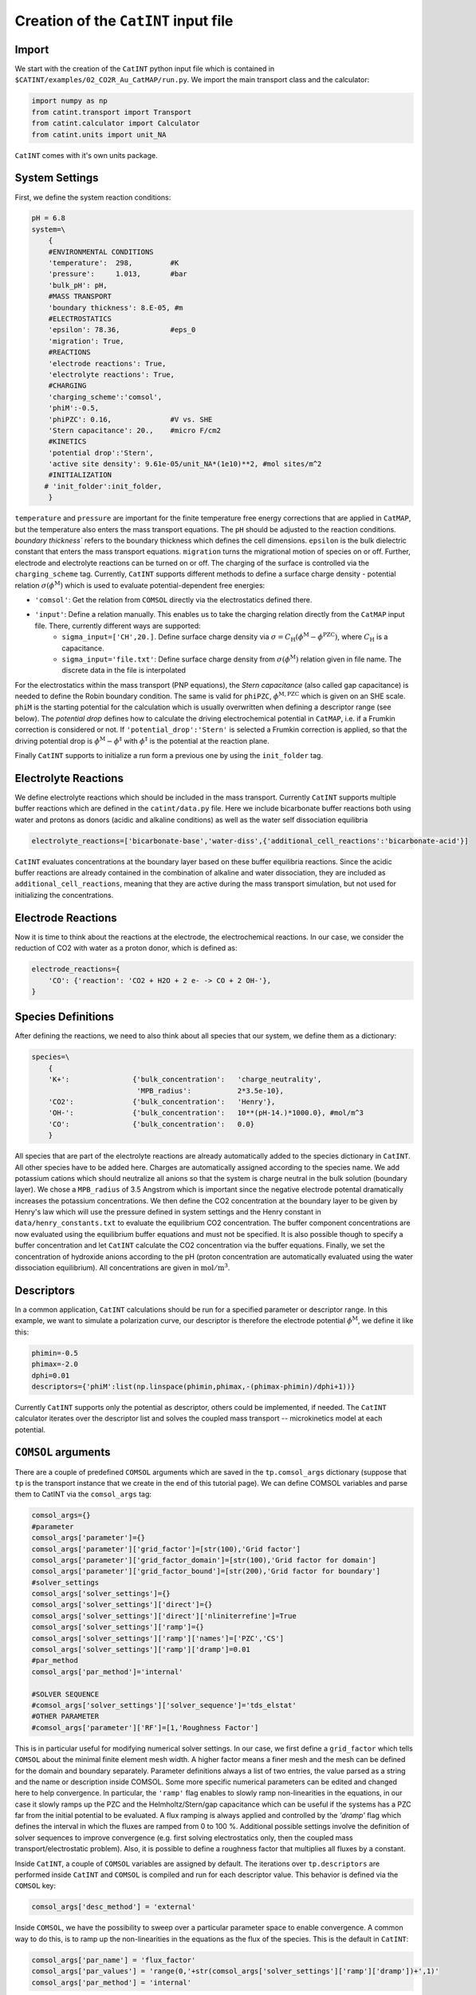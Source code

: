 Creation of the ``CatINT`` input file
-------------------------------------

Import
~~~~~~

We start with the creation of the ``CatINT`` python input file which is contained in ``$CATINT/examples/02_CO2R_Au_CatMAP/run.py``. We import the main transport class and the calculator:

.. code:: python

    import numpy as np
    from catint.transport import Transport
    from catint.calculator import Calculator
    from catint.units import unit_NA

``CatINT`` comes with it's own units package.

System Settings
~~~~~~~~~~~~~~~

First, we define the system reaction conditions:

.. code:: python

    pH = 6.8
    system=\
        {
        #ENVIRONMENTAL CONDITIONS
        'temperature':  298,         #K
        'pressure':     1.013,       #bar
        'bulk_pH': pH,
        #MASS TRANSPORT
        'boundary thickness': 8.E-05, #m
        #ELECTROSTATICS
        'epsilon': 78.36,            #eps_0
        'migration': True,
        #REACTIONS
        'electrode reactions': True,
        'electrolyte reactions': True,
        #CHARGING
        'charging_scheme':'comsol',
        'phiM':-0.5,
        'phiPZC': 0.16,              #V vs. SHE
        'Stern capacitance': 20.,    #micro F/cm2
        #KINETICS
        'potential drop':'Stern',
        'active site density': 9.61e-05/unit_NA*(1e10)**2, #mol sites/m^2
        #INITIALIZATION
       # 'init_folder':init_folder,
        }

``temperature`` and ``pressure`` are important for the finite temperature free energy corrections that are applied in ``CatMAP``, but the temperature also enters the mass transport equations. The ``pH`` should be adjusted to the reaction conditions. `boundary thickness`` refers to the boundary thickness which defines the cell dimensions. ``epsilon`` is the bulk dielectric constant that enters the mass transport equations. ``migration`` turns the migrational motion of species on or off. Further, electrode and electrolyte reactions can be turned on or off. The charging of the surface is controlled via the ``charging_scheme`` tag. Currently, ``CatINT`` supports different methods to define a surface charge density - potential relation :math:`\sigma(\phi^\mathrm{M})` which is used to evaluate potential-dependent free energies:

- ``'comsol'``:  Get the relation from ``COMSOL`` directly via the electrostatics defined there.
- ``'input'``:     Define a relation manually. This enables us to take the charging relation directly from the ``CatMAP`` input file. There, currently different ways are supported:
    - ``sigma_input=['CH',20.]``. Define surface charge density via :math:`\sigma=C_\mathrm{H} (\phi^\mathrm{M}-\phi^\mathrm{PZC})`, where :math:`C_\mathrm{H}` is a capacitance.
    - ``sigma_input='file.txt'``: Define surface charge density from  :math:`\sigma(\phi^\mathrm{M})` relation given in file name. The discrete data in the file is interpolated

For the electrostatics within the mass transport (PNP equations), the `Stern capacitance` (also called gap capacitance) is needed to define the Robin boundary condition. The same is valid for ``phiPZC``, :math:`\phi^\mathrm{M,PZC}` which is given on an SHE scale. ``phiM`` is the starting potential for the calculation which is usually overwritten when defining a descriptor range (see below). The `potential drop` defines how to calculate the driving electrochemical potential in ``CatMAP``, i.e. if a Frumkin correction is considered or not. If ``'potential_drop':'Stern'`` is selected a Frumkin correction is applied, so that the driving potential drop is :math:`\phi^\mathrm{M}-\phi^\ddagger` with :math:`\phi^\ddagger` is the potential at the reaction plane.

Finally ``CatINT`` supports to initialize a run form a previous one by using the ``init_folder`` tag. 

Electrolyte Reactions
~~~~~~~~~~~~~~~~~~~~~

We define electrolyte reactions which should be included in the mass transport. Currently ``CatINT`` supports multiple buffer reactions which are defined in the ``catint/data.py`` file. Here we include bicarbonate buffer reactions both using water and protons as donors (acidic and alkaline conditions) as well as the water self dissociation equilibria

.. code:: python

    electrolyte_reactions=['bicarbonate-base','water-diss',{'additional_cell_reactions':'bicarbonate-acid'}]

``CatINT`` evaluates concentrations at the boundary layer based on these buffer equilibria reactions. Since the acidic buffer reactions are already contained in the combination of alkaline and water dissociation, they are included as ``additional_cell_reactions``, meaning that they are active during the mass transport simulation, but not used for initializing the concentrations. 

Electrode Reactions
~~~~~~~~~~~~~~~~~~~

Now it is time to think about the reactions at the electrode, the electrochemical reactions. In our case, we consider the reduction of CO2 with water as a proton donor, which is defined as:

.. code:: python

    electrode_reactions={
        'CO': {'reaction': 'CO2 + H2O + 2 e- -> CO + 2 OH-'},
    }

Species Definitions
~~~~~~~~~~~~~~~~~~~

After defining the reactions, we need to also think about all species that our system, we define them as a dictionary:

.. code:: python

    species=\
        {
        'K+':               {'bulk_concentration':   'charge_neutrality',
                             'MPB_radius':           2*3.5e-10},
        'CO2':              {'bulk_concentration':   'Henry'},
        'OH-':              {'bulk_concentration':   10**(pH-14.)*1000.0}, #mol/m^3
        'CO':               {'bulk_concentration':   0.0}
        }
    
All species that are part of the electrolyte reactions are already automatically added to the species dictionary in ``CatINT``. All other species have to be added here. Charges are automatically assigned according to the species name. We add potassium cations which should neutralize all anions so that the system is charge neutral in the bulk solution (boundary layer). We chose a ``MPB_radius`` of 3.5 Angstrom which is important since the negative electrode potental dramatically increases the potassium concentrations. We then define the CO2 concentration at the boundary layer to be given by Henry's law which will use the pressure defined in system settings and the Henry constant in ``data/henry_constants.txt`` to evaluate the equilibrium CO2 concentration. The buffer component concentrations are now evaluated using the equilibrium buffer equations and must not be specified. It is also possible though to specify a buffer concentration and let ``CatINT`` calculate the CO2 concentration via the buffer equations. Finally, we set the concentration of hydroxide anions according to the pH (proton concentration are automatically evaluated using the water dissociation equilibrium). All concentrations are given in :math:`\mathrm{mol}/\mathrm{m}^3`.

Descriptors
~~~~~~~~~~~

In a common application, ``CatINT`` calculations should be run for a specified parameter or descriptor range. In this example, we want to simulate a polarization curve, our descriptor is therefore the electrode potential :math:`\phi^\mathrm{M}`, we define it like this:

.. code:: python

    phimin=-0.5
    phimax=-2.0
    dphi=0.01
    descriptors={'phiM':list(np.linspace(phimin,phimax,-(phimax-phimin)/dphi+1))}

Currently ``CatINT`` supports only the potential as descriptor, others could be implemented, if needed. The ``CatINT`` calculator iterates over the descriptor list and solves the coupled mass transport -- microkinetics model at each potential.

``COMSOL`` arguments
~~~~~~~~~~~~~~~~~~~~

There are a couple of predefined ``COMSOL`` arguments which are saved in the ``tp.comsol_args`` dictionary (suppose that ``tp`` is the transport instance that we create in the end of this tutorial page). We can define COMSOL variables and parse them to CatINT via the ``comsol_args`` tag:

.. code:: python

    comsol_args={}
    #parameter
    comsol_args['parameter']={}   
    comsol_args['parameter']['grid_factor']=[str(100),'Grid factor']
    comsol_args['parameter']['grid_factor_domain']=[str(100),'Grid factor for domain']
    comsol_args['parameter']['grid_factor_bound']=[str(200),'Grid factor for boundary']
    #solver_settings
    comsol_args['solver_settings']={}
    comsol_args['solver_settings']['direct']={}
    comsol_args['solver_settings']['direct']['nliniterrefine']=True
    comsol_args['solver_settings']['ramp']={}
    comsol_args['solver_settings']['ramp']['names']=['PZC','CS']
    comsol_args['solver_settings']['ramp']['dramp']=0.01
    #par_method
    comsol_args['par_method']='internal'

    #SOLVER SEQUENCE
    #comsol_args['solver_settings']['solver_sequence']='tds_elstat'
    #OTHER PARAMETER
    #comsol_args['parameter']['RF']=[1,'Roughness Factor']

This is in particular useful for modifying numerical solver settings. In our case, we first define a ``grid_factor`` which tells ``COMSOL`` about the minimal finite element mesh width. A higher factor means a finer mesh and the mesh can be defined for the domain and boundary separately. Parameter definitions always a list of two entries, the value parsed as a string and the name or description inside COMSOL. Some more specific numerical parameters can be edited and changed here to help convergence. In particular, the ``'ramp'`` flag enables to slowly ramp non-linearities in the equations, in our case it slowly ramps up the PZC and the Helmholtz/Stern/gap capacitance which can be useful if the systems has a PZC far from the initial potential to be evaluated. A flux ramping is always applied and controlled by the `'dramp'` flag which defines the interval in which the fluxes are ramped from 0 to 100 %.  Additional possible settings involve the definition of solver sequences to improve convergence (e.g. first solving electrostatics only, then the coupled mass transport/electrostatic problem). Also, it is possible to define a roughness factor that multiplies all fluxes by a constant.

Inside ``CatINT``, a couple of ``COMSOL`` variables are assigned by default. The iterations over ``tp.descriptors`` are performed inside ``CatINT`` and ``COMSOL`` is compiled and run for each descriptor value. This behavior is defined via the ``COMSOL`` key:

.. code:: python

    comsol_args['desc_method'] = 'external'

Inside ``COMSOL``, we have the possibility to sweep over a particular parameter space to enable convergence. A common way to do this, is to ramp up the non-linearities in the equations as the flux of the species. This is the default in ``CatINT``:

.. code:: python

    comsol_args['par_name'] = 'flux_factor'
    comsol_args['par_values'] = 'range(0,'+str(comsol_args['solver_settings']['ramp']['dramp'])+',1)'
    comsol_args['par_method'] = 'internal'

The range can be modified by the ``dramp`` key as discussed before. The ``par_method`` key indicates the way that ``COMSOL`` should treat the parametric sweep: ``'internal'`` uses an auxiliary parameter sweep, while ``'external'`` uses a regular parameter sweep. Although both should do in principle the same, there fine differences between both methods inside ``COMSOL``, and generally the ``'internal'`` sweep seems to be more stable.

``CatMAP`` arguments
~~~~~~~~~~~~~~~~~~~~

Some additional arguments can be parsed to the ``CatMAP`` calculator:

.. code:: python

    catmap_args={}
    #CATMAP DESCRIPTOR RAMPING
    catmap_args['desc_method']='automatic'
    #catmap_args['min_desc']=0.0
    catmap_args['min_desc_delta']=0.2
    catmap_args['max_desc_delta']=0.2
    #INTERACTIONS
    catmap_args['n_inter']='automatic'

In a regular ``CatMAP``-``COMSOL`` iteration loop, a single ``CatMAP`` calculation is required at the descriptor value of choice. This is referred to as ``desc_method='single_point'``. Sometimes, however, some potential values are hard to converge and it is better to provide ``CatMAP`` with a range of potentials. ``CatMAP`` will then try to find stable starting points and solve for all potentials and ``CatINT`` selects the potential that was actually needed. This happens if we choose ``desc_method='automatic'``. For this case, ``min_desc`` specifies the minimum descriptor value in the new created list of descriptors. Alternatively, ``min/max_desc_delta`` can be used to create a new list of descriptors around the current descriptor value. The descriptor range can be also taken from the ``CatMAP`` input file (``desc_method='from_input'``).

Flux definition
~~~~~~~~~~~~~~~

Now it is time to define how fluxes are evaluated within the ``CatINT`` model. In our case, we will use ``CatMAP`` to define fluxes but multiple options are available (cf. :ref:`flux-definition`).

.. code:: python

    species['CO']['flux']='catmap' #CO production rate
    species['CO2']['flux']='catmap' #CO2 consumption rate

Defining transport instance and assigning calculator
~~~~~~~~~~~~~~~~~~~~~~~~~~~~~~~~~~~~~~~~~~~~~~~~~~~~

We are now ready to define the transport instance to which we parse all the previously defined dictionaries:

.. code:: python

    nx=200
    tp=Transport(
        species=species,
        electrode_reactions=electrode_reactions,
        electrolyte_reactions=electrolyte_reactions,
        system=system,
        catmap_args=catmap_args,
        comsol_args=comsol_args,
        model_name='CO2R',
        descriptors=descriptors,
        nx=nx)

``nx`` is hereby the starting number of finite elements. By using the ``COMSOL`` calculator this is usually relevant, because the ``'grid_factor_?'`` keys will define the mesh. However, ``tp.nx`` will be updated and thus the final size of the mesh within ``COMSOL`` can be accessed via this.

We now choose a calculator for the transport instance, in our case the ``COMSOL`` calculator and then assign the transport instance to a calculator object.

.. code:: python

   tp.set_calculator('comsol')
   c=Calculator(transport=tp,tau_scf=0.008,ntout=1,dt=1e-1,tmax=10,mix_scf=0.02)

Now, we can run the calculation:

.. code:: python

   c.run()

Mass transport-free CatMAP simulation
~~~~~~~~~~~~~~~~~~~~~~~~~~~~~~~~~~~~~

We can also use ``CatINT`` just to run ``CatMAP``. This can be useful for easily comparing non-mass transport corrected and mass transport corrected results, or to just use the analysis tools of ``CatINT`` for ``CatMAP`` (cf. :ref:analysis). In order to do this, instead of assigning the ``tp`` instance to a ``Calculator`` object, we define a ``CatMAP`` instance and then run ``CatMAP`` for each potential:

.. code:: python

   cm=CatMAP(transport=tp,model_name='CO2R')
   for pot in descriptors['phiM']:
       tp.system['phiM']=pot
       tp.descriptors['phiM']=[pot]
       tp.system['use_activities']=False
       cm.run()

Mass transport extrapolation
~~~~~~~~~~~~~~~~~~~~~~~~~~~~

Sometimes, ``COMSOL`` does not converge any more, but we have sufficient data that we think we can try to extrapolate all species concentrations at the reaction plane to a different potential region. This is done by polynomial functions, but these can be in principle specified by the user. We first import the ``extrapolate`` function:

.. code:: python

   from tools.extrapolate_surface_conc import extrapolate

We then start by running a mass-transport corrected ``CatINT`` simulations for the region of potentials which converges. Then we run the input file again until the assignment of a calculator:

.. code:: python

   tp.set_calculator('comsol')
   extra=extrapolate(tp=tp,extrapol_folder='CO2R_results_to_extrapolate')
   extra.plot()

This first initializes the ``tp`` instance as before, but that uses the old ``CatINT`` results folder which we named ``CO2R_results_to_extrapolate`` here to extrapolate concentrations of species at the reaction plane. The plot function enables to visualize the extrapolation and play around with the extrapolation functions.

If one is satisfied, one can remove the two last lines and instead define a ``CatMAP`` only calculator and use the extrapolated surface concentrations at each potential for the ``CatMAP`` calculation:

.. code:: python

   tp.set_calculator('comsol')
   cm=CatMAP(transport=tp,model_name='CO2R')
   for pot in descriptors['phiM']:
      for sp in tp.species:
         tp.species[sp]['surface_concentration']=10**extra.extrapol_func[sp](pot)
      tp.system['potential']=[extra.extrapol_func['voltage_diff_drop'](pot)]
      tp.system['surface_pH']=extra.extrapol_func['surface_pH'](pot)
   cm.run()

It is important to also extrapolate the ``voltage_diff_drop``, the Frumkin correction for the driving force as well as the pH at the reaction plane which both enter the ``CatMAP`` kinetics.
